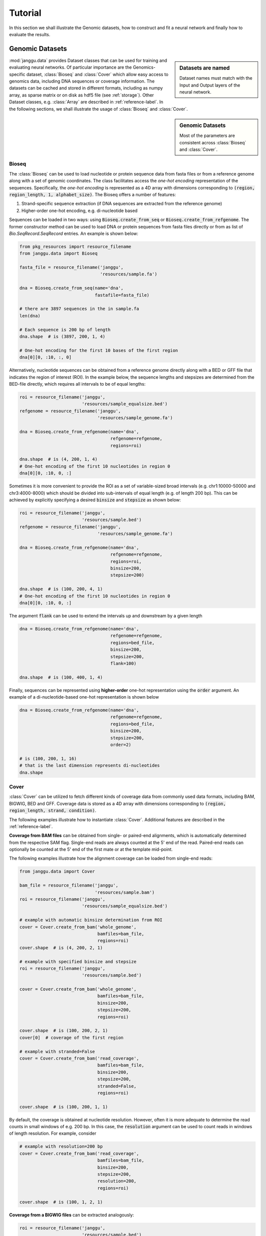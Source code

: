 =========
Tutorial
=========

In this section we shall illustrate the Genomic datasets,
how to construct and fit a neural network and finally
how to evaluate the results.


Genomic Datasets
----------------------------------
.. sidebar:: Datasets are named

   Dataset names must match with the Input and Output layers of the neural
   network.


:mod:`janggu.data` provides Dataset classes
that can be used for
training and evaluating neural networks.
Of particular importance are the Genomics-specific dataset,
:class:`Bioseq` and :class:`Cover` which
allow easy access to genomics data,
including DNA sequences or coverage information.
The datasets can be cached and stored in different formats,
including as numpy array, as sparse matrix or on disk
as hdf5 file (see :ref:`storage`).
Other Dataset classes, e.g. :class:`Array` are described
in :ref:`reference-label`.
In the following sections, we shall illustrate the
usage of :class:`Bioseq` and :class:`Cover`.

.. sidebar:: Genomic Datasets

   Most of the parameters are consistent across
   :class:`Bioseq` and :class:`Cover`.


Bioseq
^^^^^^^^^^
The :class:`Bioseq` can be used to load nucleotide
or protein sequence data from
fasta files or from a reference genome
along with a set of genomic coordinates.
The class facilitates access the
*one-hot encoding* representation of the sequences.
Specifically,
the *one-hot encoding* is represented as a
4D array with dimensions corresponding
to :code:`(region, region_length, 1, alphabet_size)`.
The Bioseq offers a number of features:

1. Strand-specific sequence extraction (if DNA sequences are extracted from the reference genome)
2. Higher-order one-hot encoding, e.g. di-nucleotide based

Sequences can be loaded in two ways: using
:code:`Bioseq.create_from_seq` or
:code:`Bioseq.create_from_refgenome`.
The former constructor method can be used to load
DNA or protein sequences from fasta files directly
or from as list of `Bio.SeqRecord.SeqRecord` entries.
An example is shown below:

.. code-block:: python

   from pkg_resources import resource_filename
   from janggu.data import Bioseq

   fasta_file = resource_filename('janggu',
                                  'resources/sample.fa')

   dna = Bioseq.create_from_seq(name='dna',
                                fastafile=fasta_file)

   # there are 3897 sequences in the in sample.fa
   len(dna)

   # Each sequence is 200 bp of length
   dna.shape  # is (3897, 200, 1, 4)

   # One-hot encoding for the first 10 bases of the first region
   dna[0][0, :10, :, 0]

Alternatively, nucleotide sequences can be
obtained from a reference genome directly along with
a BED or GFF file that indicates the region of interest (ROI).
In the example below, the sequence lengths and stepsizes
are determined from the BED-file directly, which requires
all intervals to be of equal lengths:

.. code-block:: python

   roi = resource_filename('janggu',
                           'resources/sample_equalsize.bed')
   refgenome = resource_filename('janggu',
                                 'resources/sample_genome.fa')

   dna = Bioseq.create_from_refgenome(name='dna',
                                      refgenome=refgenome,
                                      regions=roi)

   dna.shape  # is (4, 200, 1, 4)
   # One-hot encoding of the first 10 nucleotides in region 0
   dna[0][0, :10, 0, :]


Sometimes it is more convenient to provide the ROI
as a set of variable-sized broad intervals
(e.g. chr1:10000-50000 and chr3:4000-8000)
which should be divided into sub-intervals
of equal length (e.g. of length 200 bp).
This can be achieved
by explicitly specifying a desired :code:`binsize`
and :code:`stepsize` as shown below:

.. code-block:: python

   roi = resource_filename('janggu',
                           'resources/sample.bed')
   refgenome = resource_filename('janggu',
                                 'resources/sample_genome.fa')

   dna = Bioseq.create_from_refgenome(name='dna',
                                      refgenome=refgenome,
                                      regions=roi,
                                      binsize=200,
                                      stepsize=200)

   dna.shape  # is (100, 200, 4, 1)
   # One-hot encoding of the first 10 nucleotides in region 0
   dna[0][0, :10, 0, :]


The argument :code:`flank` can be used to extend
the intervals up and downstream by a given length

.. code-block:: python

   dna = Bioseq.create_from_refgenome(name='dna',
                                      refgenome=refgenome,
                                      regions=bed_file,
                                      binsize=200,
                                      stepsize=200,
                                      flank=100)

   dna.shape  # is (100, 400, 1, 4)


Finally, sequences can be represented using **higher-order**
one-hot representation using the :code:`order` argument. An example
of a di-nucleotide-based one-hot representation is shown below


.. code-block:: python

   dna = Bioseq.create_from_refgenome(name='dna',
                                      refgenome=refgenome,
                                      regions=bed_file,
                                      binsize=200,
                                      stepsize=200,
                                      order=2)

   # is (100, 200, 1, 16)
   # that is the last dimension represents di-nucleotides
   dna.shape


Cover
^^^^^^^^^^^^^^^
:class:`Cover` can be utilized to fetch different kinds of
coverage data from commonly used data formats,
including BAM, BIGWIG, BED and GFF.
Coverage data is stored as a 4D array with dimensions corresponding
to :code:`(region, region_length, strand, condition)`.

The following examples illustrate how
to instantiate :class:`Cover`.
Additional features are described in the :ref:`reference-label`.

**Coverage from BAM files** can be obtained from
single- or paired-end alignments, which is automatically
determined from the respective SAM flag.
Single-end reads are always counted at the 5' end of
the read. Paired-end reads can optionally be counted
at the 5' end of the first mate
or at the template mid-point.

The following examples illustrate how the alignment coverage can be loaded
from single-end reads:

.. code:: python

   from janggu.data import Cover

   bam_file = resource_filename('janggu',
                                'resources/sample.bam')
   roi = resource_filename('janggu',
                           'resources/sample_equalsize.bed')

   # example with automatic binsize determination from ROI
   cover = Cover.create_from_bam('whole_genome',
                                 bamfiles=bam_file,
                                 regions=roi)
   cover.shape  # is (4, 200, 2, 1)

   # example with specified binsize and stepsize
   roi = resource_filename('janggu',
                           'resources/sample.bed')

   cover = Cover.create_from_bam('whole_genome',
                                 bamfiles=bam_file,
                                 binsize=200,
                                 stepsize=200,
                                 regions=roi)

   cover.shape  # is (100, 200, 2, 1)
   cover[0]  # coverage of the first region

   # example with stranded=False
   cover = Cover.create_from_bam('read_coverage',
                                 bamfiles=bam_file,
                                 binsize=200,
                                 stepsize=200,
                                 stranded=False,
                                 regions=roi)

   cover.shape  # is (100, 200, 1, 1)


By default, the coverage is obtained at nucleotide resolution.
However, often it is more adequate to determine the read
counts in small windows of e.g. 200 bp.
In this case, the :code:`resolution`
argument can be used to count reads in windows of length
resolution.
For example, consider

.. code:: python

   # example with resolution=200 bp
   cover = Cover.create_from_bam('read_coverage',
                                 bamfiles=bam_file,
                                 binsize=200,
                                 stepsize=200,
                                 resolution=200,
                                 regions=roi)

   cover.shape  # is (100, 1, 2, 1)


**Coverage from a BIGWIG files** can be extracted
analogously:

.. code-block:: python

   roi = resource_filename('janggu',
                           'resources/sample.bed')
   bw_file = resource_filename('janggu',
                               'resources/sample.bw')

   cover = Cover.create_from_bigwig('bigwig_coverage',
                                    bigwigfiles=bw_file,
                                    regions=roi,
                                    binsize=200,
                                    stepsize=200)

   cover.shape  # is (100, 1, 1, 1)
   cover[0]  # coverage of the first region


**Coverage from a BED files** can be
extracted in various ways:

1. **Binary** or Presence/Absence mode
2. **Score** mode reads out the score field value from the associated regions.
3. **Categorical** mode transforms the scores into one-hot representation.

Examples of loading data from a BED file are shown below

.. code-block:: python

   roi = resource_filename('janggu',
                           'resources/sample.bed')
   score_file = resource_filename('janggu',
                                  'resources/scored_sample.bed')

   # binary mode (default)
   cover = Cover.create_from_bed('binary_coverage',
                                 bedfiles=score_file,
                                 regions=roi,
                                 binsize=200,
                                 stepsize=200,
                                 resolution=200)

   cover.shape  # is (100, 1, 1, 1)
   cover[4]  # contains [[[[1.]]]]

   # score mode
   cover = Cover.create_from_bed('score_coverage',
                                 bedfiles=score_file,
                                 regions=roi,
                                 binsize=200,
                                 stepsize=200,
                                 resolution=200,
                                 mode='score')

   cover.shape  # is (100, 1, 1, 1)
   cover[4]  # contains the score [[[[5.]]]]

   # categorical mode
   cover = Cover.create_from_bed('cat_coverage',
                                 bedfiles=score_file,
                                 regions=roi,
                                 binsize=200,
                                 stepsize=200,
                                 resolution=200,
                                 mode='categorical')

   cover.shape  # is (100, 1, 1, 6)
   cover[4]  # contains [[[[0., 0., 0., 0., 0., 1.]]]]


Building a neural network
-------------------------
A neural network can be created by
instantiating a :class:`Janggu` object.
There are two ways of achieving this:

1. Similar as with `keras.models.Model`, a :class:`Janggu` object can be created from a set of native keras Input and Output layers, respectively.
2. Janggu offers a `Janggu.create` constructor method which helps to reduce redundant code when defining many rather similar models.


Example 1: Instantiate Janggu similar to keras.models.Model
^^^^^^^^^^^^^^^^^^^^^^^^^^^^^^^^^^^^^^^^^^^^^^^^^^^^^^^^^^^^

.. sidebar:: **Model name**

   Model results,
   e.g. trained parameters, are automatically stored with the associated model name. To simplify the determination of a unique name for the model, Janggu automatically derives the model name based on a md5-hash of the network configuration. However, you can also specify a name yourself.


.. code-block:: python

  from keras.layers import Input
  from keras.layers import Dense

  from janggu import Janggu

  # Define neural network layers using keras
  in_ = Input(shape=(10,), name='ip')
  layer = Dense(3)(in_)
  output = Dense(1, activation='sigmoid',
                 name='out')(layer)

  # Instantiate model name.
  model = Janggu(inputs=in_, outputs=output)
  model.summary()



Example 2: Specify a model using a model template function
^^^^^^^^^^^^^^^^^^^^^^^^^^^^^^^^^^^^^^^^^^^^^^^^^^^^^^^^^^^^^
As an alternative to the above stated variant, it is also possible to specify
a network via a python function as in the following example

.. code-block:: python

   def model_template(inputs, inp, oup, params):
       inputs = Input(shape=(10,), name='ip')
       layer = Dense(params)(inputs)
       output = Dense(1, activation='sigmoid',
                      name='out')(layer)
       return inputs, output

   # Defines the same model by invoking the definition function
   # and the create constructor.
   model = Janggu.create(template=model_template,
                         modelparams=3)

The model template function must adhere to the
signature :code:`template(inputs, inp, oup, params)`.
Notice, that :code:`modelparams=3` gets passed on to :code:`params`
upon model creation. This allows to parametrize the network
and reduces code redundancy.


Example 3: Automatic Input and Output layer extension
^^^^^^^^^^^^^^^^^^^^^^^^^^^^^^^^^^^^^^^^^^^^^^^^^^^^^^^^^^^^^
A second benefit to invoke :code:`Janggu.create` is that it can automatically
determine and append appropriate Input and Output layers to the network.
This means, only the network body remains to be defined.

.. code-block:: python

    import numpy as np
    from janggu import inputlayer, outputdense
    from janggu.data import Array

    # Some random data
    DATA = Array('ip', np.random.random((1000, 10)))
    LABELS = Array('out', np.random.randint(2, size=(1000, 1)))

    # inputlayer and outputdense automatically
    # extract dataset shapes and extend the
    # Input and Output layers appropriately.
    # That is, only the model body needs to be specified.
    @inputlayer
    @outputdense('sigmoid')
    def model_body_template(inputs, inp, oup, params):
        with inputs.use('ip') as layer:
            # the with block allows
            # for easy access of a specific named input.
            output = Dense(params)(layer)
        return inputs, output

    # create the model.
    model = Janggu.create(template=test_inferred_model,
                          modelparams=3,
                          inputs=DATA, outputs=LABELS)
    model.summary()

As is illustrated by the example, automatic Input and Output layer determination
can be achieved by using the decorators :code:`inputlayer` and/or
:code:`outputdense` which extract the layer dimensions from the
provided input and output Datasets in the create constructor.


Fit a neural network on DNA sequences
-------------------------------------
In the previous sections, we learned how to acquire data and
how to instantiate neural networks. Now let's
create and fit a simple convolutional neural network that learns
to discriminate between two classes of sequences. In the following example
the sample sequences are of length 200 bp each. `sample.fa` contains Oct4 CHip-seq
peaks and sample2.fa contains Mafk CHip-seq peaks. We shall use a simple
convolutional neural network with 30 filters of length 21 bp to learn
the sequence features that discriminate the two sets of sequences:

.. code:: python

   from keras.layers import Conv2D
   from keras.layers import AveragePooling2D
   from janggu import inputlayer
   from janggu import outputconv

   # load the dataset
   SAMPLE_1 = resource_filename('janggu', 'resources/', 'sample.fa')
   SAMPLE_2 = resource_filename('janggu', 'resources/', 'sample2.fa')

   DNA = Bioseq.create_from_seq('dna', fastafile=[SAMPLE_1, SAMPLE_2],
                                order=args.order)

   # helper function returns the number of sequences
   def nseqs(filename):
      return sum((1 for line in open(filename) if line[0] == '>'))

   Y = np.asarray([1 for line in range(nseqs(SAMPLE_1))] +
                  [0 for line in range(nseqs(SAMPLE_2))])
   LABELS = Array('y', Y, conditions=['TF-binding'])

   # 2. define a simple conv net with 30 filters of length 15 bp
   # and relu activation
   @inputlayer
   @outputconv('sigmoid')
   def _conv_net(inputs, inp, oup, params):
      with inputs.use('dna') as layer:
         layer_ = Conv2D(params[0], (params[1], 1), activation=params[2])(layer)
         output = AveragePooling2D(pool_size=(layer_.shape.as_list()[1], 1))(layer_)
      return inputs, output

   # 3. instantiate and compile the model
   model = Janggu.create(template=_conv_net,
                         modelparams=(30, 15, 'relu'),
                         inputs=DNA, outputs=LABELS)
   model.compile(optimizer='adadelta', loss='binary_crossentropy')

   # 4. fit the model
   model.fit(DNA, LABELS)

An illustration of the network architecture is depicted below.
Upon creation of the model a network depiction is
automatically produced in :code:`<results_root>/models` which is illustrated
below

.. image:: dna_peak.png
   :width: 70%
   :alt: Prediction from DNA to peaks
   :align: center

After the model has been trained, the model parameters and the
illustration of the architecture are stored in :code:`<results_root>/models`.
Furthermore, information about the model fitting, model and dataset dimensions
are written to :code:`<results_root>/logs`.


Evaluation through Scorer callbacks
------------------------------------

Finally, we would like to evaluate various aspects of the model performance
and investigate the predictions. This can be done by invoking

.. code-block:: python

   model.evaluate(DNA_TEST, LABELS_TEST)
   model.predict(DNA_TEST)

which resemble the familiar keras methods.
Janggu additionally offers a simple way to evaluate and export model results,
for example on independent test data.
To this end, objects of :code:`Scorer` can be created
and passed to
:code:`model.evaluate` and :code:`model.predict`.
This allows you to determine different performance metrics and/or
export the results in various ways, e.g. as tsv file, as plot or
as a BIGWIG file.

A :code:`Scorer` maintains a **name**, a **scoring function** and
an **exporter function**. The latter two dictate which score is evaluated
and how the results should be stored.

An example of using :code:`Scorer` to
evaluate the ROC curve and the area under the ROC curve (auROC)
and export it as plot and into a tsv file, respectively, is shown below

.. code:: python

   from sklearn.metrics import roc_auc_score
   from sklearn.metrics import roc_curve
   from janggu import Scorer
   from janggu.utils import export_tsv
   from janggu.utils import export_score_plot

   # create a scorer
   score_auroc = Scorer('auROC',
                        roc_auc_score,
                        exporter=export_tsv)
   score_roc = Scorer('ROC',
                        roc_curve,
                        exporter=export_score_plot)
   # determine the auROC
   model.evaluate(DNA, LABELS, callbacks=[score_auroc, score_roc])

After the evaluation, you will find :code:`auROC.tsv` and :code:`ROC.png`
in :code:`<results-root>/evaluation/<modelname>/`.

Similarly, you can use :code:`Scorer` to export the predictions
of the model. Below, the output predictions are exported in json format.

.. code:: python

   from janggu import Scorer
   from janggu import export_json

   # create scorer
   pred_scorer = Scorer('predict', exporter=export_json)

   # Evaluate predictions
   model.predict(DNA, callbacks=[pred_scorer])

Using the Scorer callback objects, a number of evaluations can
be run out of the box. For example, with different `sklearn.metrics`
and different exporter options. A list of available exporters
can be found in :ref:`reference-label`.

Alternatively, you can also plug in custom functions

.. code:: python

   # computes the per-data point loss
   score_loss = Scorer('loss', lambda t, p: -t * numpy.log(p),
                            exporter=export_json)


Browse through the results
------------------------------------
Finally, after you have fitted and evaluated your results
you can browse through the results using the
the Dash-based Janggu web application.
To start the application server just run

::

   janggu -path <results-root>

Then you can inspect the outputs in a browser of your choice:

.. image:: janggu_example.png
   :width: 70%
   :alt: Prediction from DNA to peaks
   :align: center
